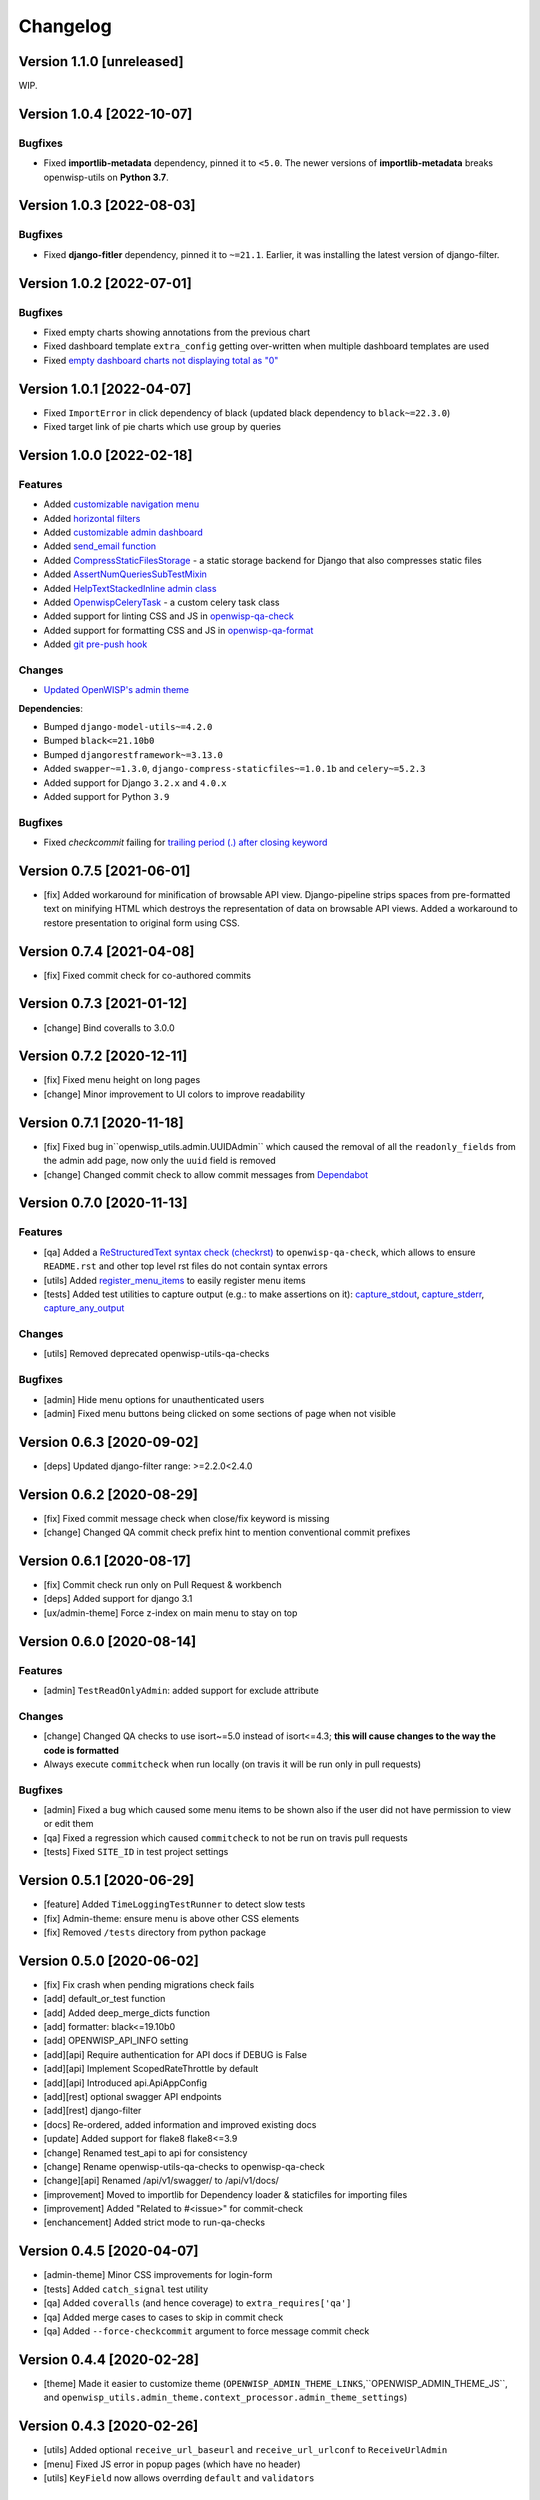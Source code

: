 Changelog
=========

Version 1.1.0 [unreleased]
--------------------------

WIP.

Version 1.0.4 [2022-10-07]
--------------------------

Bugfixes
~~~~~~~~

- Fixed **importlib-metadata** dependency, pinned it to ``<5.0``. The
  newer versions of **importlib-metadata** breaks openwisp-utils on
  **Python 3.7**.

Version 1.0.3 [2022-08-03]
--------------------------

Bugfixes
~~~~~~~~

- Fixed **django-fitler** dependency, pinned it to ``~=21.1``. Earlier, it
  was installing the latest version of django-filter.

Version 1.0.2 [2022-07-01]
--------------------------

Bugfixes
~~~~~~~~

- Fixed empty charts showing annotations from the previous chart
- Fixed dashboard template ``extra_config`` getting over-written when
  multiple dashboard templates are used
- Fixed `empty dashboard charts not displaying total as "0"
  <https://github.com/openwisp/openwisp-utils/issues/301>`_

Version 1.0.1 [2022-04-07]
--------------------------

- Fixed ``ImportError`` in click dependency of black (updated black
  dependency to ``black~=22.3.0``)
- Fixed target link of pie charts which use group by queries

Version 1.0.0 [2022-02-18]
--------------------------

Features
~~~~~~~~

- Added `customizable navigation menu
  <https://github.com/openwisp/openwisp-utils#main-navigation-menu>`_
- Added `horizontal filters
  <https://github.com/openwisp/openwisp-utils#admin-filters>`_
- Added `customizable admin dashboard
  <https://github.com/openwisp/openwisp-utils#openwisp-dashboard>`_
- Added `send_email function
  <https://github.com/openwisp/openwisp-utils#openwisp_utilsadmin_themeemailsend_email>`_
- Added `CompressStaticFilesStorage
  <https://github.com/openwisp/openwisp-utils#openwisp_utilsstoragecompressstaticfilesstorage>`_
  - a static storage backend for Django that also compresses static files
- Added `AssertNumQueriesSubTestMixin
  <https://github.com/openwisp/openwisp-utils#openwisp_utilstestsassertnumqueriessubtestmixin>`_
- Added `HelpTextStackedInline admin class
  <https://github.com/openwisp/openwisp-utils#openwisp_utilsadminhelptextstackedinline>`_
- Added `OpenwispCeleryTask
  <https://github.com/openwisp/openwisp-utils#openwisp-utils-tasks-openwispcelerytask>`_
  - a custom celery task class
- Added support for linting CSS and JS in `openwisp-qa-check
  <https://github.com/openwisp/openwisp-utils#openwisp-qa-check>`_
- Added support for formatting CSS and JS in `openwisp-qa-format
  <https://github.com/openwisp/openwisp-utils#openwisp-qa-format>`_
- Added `git pre-push hook
  <https://github.com/openwisp/openwisp-utils/issues/161>`_

Changes
~~~~~~~

- `Updated OpenWISP's admin theme
  <https://medium.com/@niteshsinha1707/new-navigation-menu-and-ui-ux-improvements-project-report-a94c37514b7d>`__

**Dependencies**:

- Bumped ``django-model-utils~=4.2.0``
- Bumped ``black<=21.10b0``
- Bumped ``djangorestframework~=3.13.0``
- Added ``swapper~=1.3.0``, ``django-compress-staticfiles~=1.0.1b`` and
  ``celery~=5.2.3``
- Added support for Django ``3.2.x`` and ``4.0.x``
- Added support for Python ``3.9``

Bugfixes
~~~~~~~~

- Fixed `checkcommit` failing for `trailing period (.) after closing
  keyword <https://github.com/openwisp/openwisp-utils/issues/187>`_

Version 0.7.5 [2021-06-01]
--------------------------

- [fix] Added workaround for minification of browsable API view.
  Django-pipeline strips spaces from pre-formatted text on minifying HTML
  which destroys the representation of data on browsable API views. Added
  a workaround to restore presentation to original form using CSS.

Version 0.7.4 [2021-04-08]
--------------------------

- [fix] Fixed commit check for co-authored commits

Version 0.7.3 [2021-01-12]
--------------------------

- [change] Bind coveralls to 3.0.0

Version 0.7.2 [2020-12-11]
--------------------------

- [fix] Fixed menu height on long pages
- [change] Minor improvement to UI colors to improve readability

Version 0.7.1 [2020-11-18]
--------------------------

- [fix] Fixed bug in``openwisp_utils.admin.UUIDAdmin`` which caused the
  removal of all the ``readonly_fields`` from the admin add page, now only
  the ``uuid`` field is removed
- [change] Changed commit check to allow commit messages from `Dependabot
  <https://dependabot.com/>`_

Version 0.7.0 [2020-11-13]
--------------------------

Features
~~~~~~~~

- [qa] Added a `ReStructuredText syntax check (checkrst)
  <https://github.com/openwisp/openwisp-utils#checkrst>`_ to
  ``openwisp-qa-check``, which allows to ensure ``README.rst`` and other
  top level rst files do not contain syntax errors
- [utils] Added `register_menu_items
  <https://github.com/openwisp/openwisp-utils#openwisp-utils-utils-register-menu-items>`_
  to easily register menu items
- [tests] Added test utilities to capture output (e.g.: to make assertions
  on it): `capture_stdout
  <https://github.com/openwisp/openwisp-utils#openwisp-utils-tests-capture-stdout>`_,
  `capture_stderr
  <https://github.com/openwisp/openwisp-utils#openwisp_utilstestscapture_stderr>`_,
  `capture_any_output
  <https://github.com/openwisp/openwisp-utils#openwisp_utilstestscapture_any_output>`_

Changes
~~~~~~~

- [utils] Removed deprecated openwisp-utils-qa-checks

Bugfixes
~~~~~~~~

- [admin] Hide menu options for unauthenticated users
- [admin] Fixed menu buttons being clicked on some sections of page when
  not visible

Version 0.6.3 [2020-09-02]
--------------------------

- [deps] Updated django-filter range: >=2.2.0<2.4.0

Version 0.6.2 [2020-08-29]
--------------------------

- [fix] Fixed commit message check when close/fix keyword is missing
- [change] Changed QA commit check prefix hint to mention conventional
  commit prefixes

Version 0.6.1 [2020-08-17]
--------------------------

- [fix] Commit check run only on Pull Request & workbench
- [deps] Added support for django 3.1
- [ux/admin-theme] Force z-index on main menu to stay on top

Version 0.6.0 [2020-08-14]
--------------------------

Features
~~~~~~~~

- [admin] ``TestReadOnlyAdmin``: added support for exclude attribute

Changes
~~~~~~~

- [change] Changed QA checks to use isort~=5.0 instead of isort<=4.3;
  **this will cause changes to the way the code is formatted**
- Always execute ``commitcheck`` when run locally (on travis it will be
  run only in pull requests)

Bugfixes
~~~~~~~~

- [admin] Fixed a bug which caused some menu items to be shown also if the
  user did not have permission to view or edit them
- [qa] Fixed a regression which caused ``commitcheck`` to not be run on
  travis pull requests
- [tests] Fixed ``SITE_ID`` in test project settings

Version 0.5.1 [2020-06-29]
--------------------------

- [feature] Added ``TimeLoggingTestRunner`` to detect slow tests
- [fix] Admin-theme: ensure menu is above other CSS elements
- [fix] Removed ``/tests`` directory from python package

Version 0.5.0 [2020-06-02]
--------------------------

- [fix] Fix crash when pending migrations check fails
- [add] default_or_test function
- [add] Added deep_merge_dicts function
- [add] formatter: black<=19.10b0
- [add] OPENWISP_API_INFO setting
- [add][api] Require authentication for API docs if DEBUG is False
- [add][api] Implement ScopedRateThrottle by default
- [add][api] Introduced api.ApiAppConfig
- [add][rest] optional swagger API endpoints
- [add][rest] django-filter
- [docs] Re-ordered, added information and improved existing docs
- [update] Added support for flake8 flake8<=3.9
- [change] Renamed test_api to api for consistency
- [change] Rename openwisp-utils-qa-checks to openwisp-qa-check
- [change][api] Renamed /api/v1/swagger/ to /api/v1/docs/
- [improvement] Moved to importlib for Dependency loader & staticfiles for
  importing files
- [improvement] Added "Related to #<issue>" for commit-check
- [enchancement] Added strict mode to run-qa-checks

Version 0.4.5 [2020-04-07]
--------------------------

- [admin-theme] Minor CSS improvements for login-form
- [tests] Added ``catch_signal`` test utility
- [qa] Added ``coveralls`` (and hence coverage) to
  ``extra_requires['qa']``
- [qa] Added merge cases to cases to skip in commit check
- [qa] Added ``--force-checkcommit`` argument to force message commit
  check

Version 0.4.4 [2020-02-28]
--------------------------

- [theme] Made it easier to customize theme
  (``OPENWISP_ADMIN_THEME_LINKS``,``OPENWISP_ADMIN_THEME_JS``, and
  ``openwisp_utils.admin_theme.context_processor.admin_theme_settings``)

Version 0.4.3 [2020-02-26]
--------------------------

- [utils] Added optional ``receive_url_baseurl`` and
  ``receive_url_urlconf`` to ``ReceiveUrlAdmin``
- [menu] Fixed JS error in popup pages (which have no header)
- [utils] ``KeyField`` now allows overrding ``default`` and ``validators``

Version 0.4.2 [2020-01-25]
--------------------------

- Removed unwanted "Running" messages before some tests
- Added exception in checkcommit for pattern "^[A-Za-z0-9.]* release$'"

Version 0.4.1 [2020-01-20]
--------------------------

- Added utilities commonly used in other OpenWISP modules: ``UUIDAdmin``,
  ``KeyField``, ``ReceiveUrlAdmin``, ``get_random_key``
- Fixed a minor issue regarding a new line ``\n`` not being formatted
  properly in ``openwisp-utils-qa-check``

Version 0.4.0 [2020-01-13]
--------------------------

- Dropped support for python 2.7
- Added support for Django 3.0

Version 0.3.2 [2020-01-09]
--------------------------

- [change] Simplified implementation and usage of
  ``OPENWISP_ADMIN_SITE_CLASS``

Version 0.3.1 [2020-01-07]
--------------------------

- [feature] Added configurable ``AdminSite`` class and
  ``OPENWISP_ADMIN_SITE_CLASS``
- [theme] Adapted theme to django 2.2
- [qa] openwisp-utils-qa-checks now runs all checks before failing
- [qa] Added support for multiple migration name check in
  openwisp-utils-qa-checks
- [qa] Added pending migrations check (``runcheckpendingmigrations``) to
  openwisp-utils-qa-checks

Version 0.3.0 [2019-12-10]
--------------------------

- Added ``ReadOnlyAdmin``
- Added ``AlwaysHasChangedMixin``
- Added ``UUIDModel``
- Moved multitenancy features to `openwisp-users
  <https://github.com/openwisp/openwisp-users>`_
- [qa] Added ``checkendline``, ``checkmigrations``, ``checkcommit``, later
  integrated in ``openwisp-utils-qa-checks`` (corrected)
- Added navigation menu
- Added configurable settings for admin headings

Version 0.2.2 [2018-12-02]
--------------------------

- `#20 <https://github.com/openwisp/openwisp-utils/issues/20>`_: [qa]
  Added ``checkcommit`` QA check (thanks to `@ppabcd
  <https://github.com/ppabcd>`_)

Version 0.2.1 [2018-11-04]
--------------------------

- `dc977d2 <https://github.com/openwisp/openwisp-utils/commit/dc977d2>`_:
  [multitenancy] Avoid failure if org field not present
- `#13 <https://github.com/openwisp/openwisp-utils/pull/13>`_: [DRF] Added
  ``BaseSerializer``
- `#16 <https://github.com/openwisp/openwisp-utils/pull/16>`_: [qa] Added
  migration filename check
- `babbd74 <https://github.com/openwisp/openwisp-utils/commit/babbd74>`_:
  [multitenancy] Added ``MultitenantAdminMixin.multitenant_parent``
- `6d45df5 <https://github.com/openwisp/openwisp-utils/commit/6d45df5>`_:
  [qa] Pin down ``flake8`` and ``isort`` in ``extra_requires['qa']``

Version 0.2.0 [2018-02-06]
--------------------------

- `#10 <https://github.com/openwisp/openwisp-utils/pull/10>`_: [qa] add
  django 2.0 compatibility
- `d742d4 <https://github.com/openwisp/openwisp-utils/commit/d742d4>`_:
  [version] Improved get_version to follow PEP440

Version 0.1.2 [2017-07-10]
--------------------------

- [admin_theme] Added ``submit_line.html`` template

Version 0.1.1 [2017-06-28]
--------------------------

- renamed ``MultitenantObjectFilter`` to ``MultitenantRelatedOrgFilter``
- made *openwisp-users* optional

Version 0.1.0 [2017-06-28]
--------------------------

- added ``admin_theme``
- added ``MultitenantAdminMixin`` and ``TestMultitenantAdminMixin``
- added ``MultitenantOrgFilter`` and ``MultitenantObjectFilter``
- added ``TimeStampedEditableModel`` and ``TimeReadonlyAdminMixin``
- added ``DependencyLoader`` and ``DependencyFinder``
